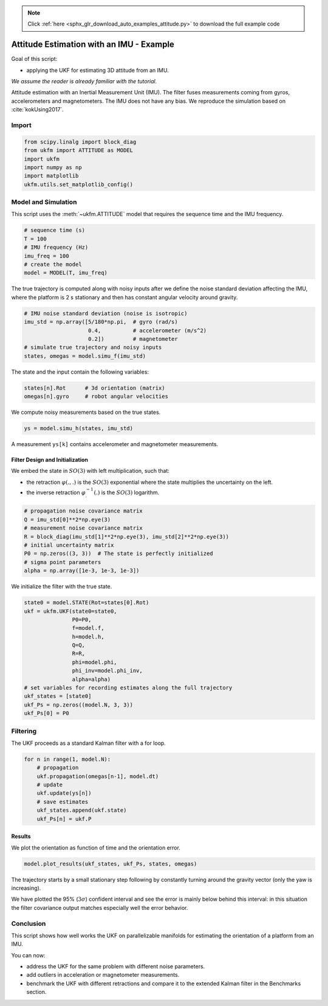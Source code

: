 .. note::
    :class: sphx-glr-download-link-note

    Click :ref:`here <sphx_glr_download_auto_examples_attitude.py>` to download the full example code
.. rst-class:: sphx-glr-example-title

.. _sphx_glr_auto_examples_attitude.py:


********************************************************************************
Attitude Estimation with an IMU - Example
********************************************************************************
Goal of this script:

- applying the UKF for estimating 3D attitude from an IMU.

*We assume the reader is already familiar with the tutorial.*

Attitude estimation with an Inertial Measurement Unit (IMU). The filter fuses
measurements coming from gyros, accelerometers and magnetometers. The IMU does
not have any bias. We reproduce the simulation based on :cite:`kokUsing2017`.

Import
==============================================================================


.. code-block:: default

    from scipy.linalg import block_diag
    from ukfm import ATTITUDE as MODEL
    import ukfm
    import numpy as np
    import matplotlib
    ukfm.utils.set_matplotlib_config()







Model and Simulation
==============================================================================
This script uses the :meth:`~ukfm.ATTITUDE` model that requires  the sequence
time and the IMU frequency.


.. code-block:: default


    # sequence time (s)
    T = 100
    # IMU frequency (Hz)
    imu_freq = 100
    # create the model
    model = MODEL(T, imu_freq)







The true trajectory is computed along with noisy inputs after we define the
noise standard deviation affecting the IMU, where the platform is 2 s
stationary and then has constant angular velocity around gravity.


.. code-block:: default


    # IMU noise standard deviation (noise is isotropic)
    imu_std = np.array([5/180*np.pi,  # gyro (rad/s)
                        0.4,          # accelerometer (m/s^2)
                        0.2])         # magnetometer
    # simulate true trajectory and noisy inputs
    states, omegas = model.simu_f(imu_std)







The state and the input contain the following variables:

.. highlight:: python
.. code-block:: python

      states[n].Rot      # 3d orientation (matrix)
      omegas[n].gyro     # robot angular velocities

We compute noisy measurements based on the true states.


.. code-block:: default


    ys = model.simu_h(states, imu_std)







A measurement ``ys[k]`` contains accelerometer and magnetometer measurements.

Filter Design and Initialization
------------------------------------------------------------------------------
We embed the state in :math:`SO(3)` with left multiplication, such that:

- the retraction :math:`\varphi(.,.)` is the :math:`SO(3)` exponential
  where the state multiplies the uncertainty on the left.

- the inverse retraction :math:`\varphi^{-1}_.(.)` is the :math:`SO(3)`
  logarithm.


.. code-block:: default


    # propagation noise covariance matrix
    Q = imu_std[0]**2*np.eye(3)
    # measurement noise covariance matrix
    R = block_diag(imu_std[1]**2*np.eye(3), imu_std[2]**2*np.eye(3))
    # initial uncertainty matrix
    P0 = np.zeros((3, 3))  # The state is perfectly initialized
    # sigma point parameters
    alpha = np.array([1e-3, 1e-3, 1e-3])







We initialize the filter with the true state.


.. code-block:: default


    state0 = model.STATE(Rot=states[0].Rot)
    ukf = ukfm.UKF(state0=state0,
                   P0=P0,
                   f=model.f,
                   h=model.h,
                   Q=Q,
                   R=R,
                   phi=model.phi,
                   phi_inv=model.phi_inv,
                   alpha=alpha)
    # set variables for recording estimates along the full trajectory
    ukf_states = [state0]
    ukf_Ps = np.zeros((model.N, 3, 3))
    ukf_Ps[0] = P0







Filtering
==============================================================================
The UKF proceeds as a standard Kalman filter with a for loop.


.. code-block:: default


    for n in range(1, model.N):
        # propagation
        ukf.propagation(omegas[n-1], model.dt)
        # update
        ukf.update(ys[n])
        # save estimates
        ukf_states.append(ukf.state)
        ukf_Ps[n] = ukf.P







Results
------------------------------------------------------------------------------
We plot the orientation as function of time and the orientation error.


.. code-block:: default


    model.plot_results(ukf_states, ukf_Ps, states, omegas)




.. rst-class:: sphx-glr-horizontal


    *

      .. image:: /auto_examples/images/sphx_glr_attitude_001.png
            :class: sphx-glr-multi-img

    *

      .. image:: /auto_examples/images/sphx_glr_attitude_002.png
            :class: sphx-glr-multi-img

    *

      .. image:: /auto_examples/images/sphx_glr_attitude_003.png
            :class: sphx-glr-multi-img

    *

      .. image:: /auto_examples/images/sphx_glr_attitude_004.png
            :class: sphx-glr-multi-img




The trajectory starts by a small stationary step following by constantly
turning around the gravity vector (only the yaw is increasing).

We have plotted the 95% (:math:`3\sigma`) confident interval and see the error
is mainly below behind this interval: in this situation the filter covariance
output matches especially well the error behavior.

Conclusion
==============================================================================
This script shows how well works the UKF on parallelizable manifolds for
estimating the orientation of a platform from an IMU.

You can now:

- address the UKF for the same problem with different noise parameters.

- add outliers in acceleration or magnetometer measurements.

- benchmark the UKF with different retractions and compare it to the
  extended Kalman filter in the Benchmarks section.


.. rst-class:: sphx-glr-timing

   **Total running time of the script:** ( 0 minutes  21.384 seconds)


.. _sphx_glr_download_auto_examples_attitude.py:


.. only :: html

 .. container:: sphx-glr-footer
    :class: sphx-glr-footer-example



  .. container:: sphx-glr-download

     :download:`Download Python source code: attitude.py <attitude.py>`



  .. container:: sphx-glr-download

     :download:`Download Jupyter notebook: attitude.ipynb <attitude.ipynb>`


.. only:: html

 .. rst-class:: sphx-glr-signature

    `Gallery generated by Sphinx-Gallery <https://sphinx-gallery.github.io>`_
